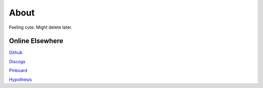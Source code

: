 About
#####

Feeling cute. Might delete later.

Online Elsewhere
----------------

`Github <https://github.com/markpbaggett/>`_

`Discogs <https://www.discogs.com/user/mbagget1/collection?sort=max&sort_order=desc>`_

`Pinboard <https://pinboard.in/u:markpbaggett>`_

`Hypothesis <https://hypothes.is/users/frozendirt>`_
